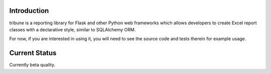 .. image:: https://dl.circleci.com/status-badge/img/gh/level12/tribune/tree/master.svg?style=svg
    :target: https://dl.circleci.com/status-badge/redirect/gh/level12/tribune/tree/master

.. image:: https://codecov.io/gh/level12/tribune/graph/badge.svg?token=Hd3Yzn6yJS
    :target: https://codecov.io/gh/level12/tribune

Introduction
---------------

tribune is a reporting library for Flask and other Python web frameworks which allows developers
to create Excel report classes with a declarative style, similar to SQLAlchemy ORM.

For now, if you are interested in using it, you will need to see the source code and tests therein
for example usage.

Current Status
---------------

Currently beta quality.
